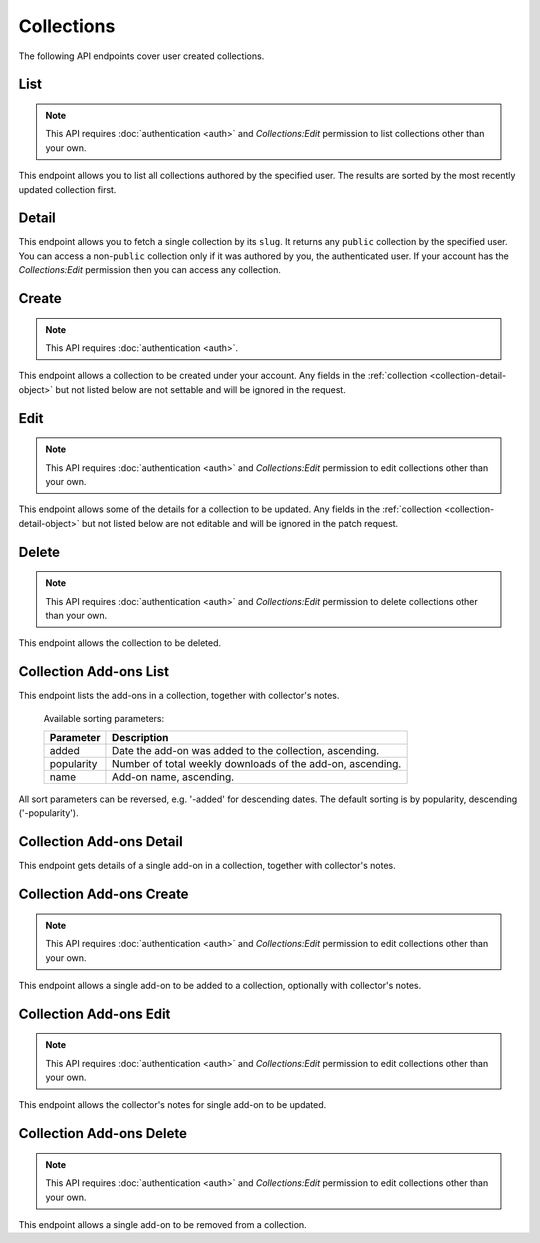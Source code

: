 ===========
Collections
===========

The following API endpoints cover user created collections.


----
List
----

.. _collection-list:

.. note::
    This API requires :doc:`authentication <auth>` and `Collections:Edit`
    permission to list collections other than your own.

This endpoint allows you to list all collections authored by the specified user.
The results are sorted by the most recently updated collection first.


.. http:get:: /api/v3/accounts/account/(int:user_id|string:username)/collections/

    :>json int count: The number of results for this query.
    :>json string next: The URL of the next page of results.
    :>json string previous: The URL of the previous page of results.
    :>json array results: An array of :ref:`collections <collection-detail-object>`.


------
Detail
------

.. _collection-detail:

This endpoint allows you to fetch a single collection by its ``slug``.
It returns any ``public`` collection by the specified user. You can access
a non-``public`` collection only if it was authored by you, the authenticated user.
If your account has the `Collections:Edit` permission then you can access any collection.

.. http:get:: /api/v3/accounts/account/(int:user_id|string:username)/collections/(string:collection_slug)/

    .. _collection-detail-object:

    :>json int id: The id for the collection.
    :>json int addon_count: The number of add-ons in this collection.
    :>json int author.id: The id of the author (creator) of the collection.
    :>json string author.name: The name of the author.
    :>json string author.url: The link to the profile page for of the author.
    :>json string default_locale: The default locale of the description and name fields. (See :ref:`translated fields <api-overview-translations>`).
    :>json string|object|null description: The description the author added to the collection. (See :ref:`translated fields <api-overview-translations>`).
    :>json string modified: The date the collection was last updated.
    :>json string|object name: The name of the collection. (See :ref:`translated fields <api-overview-translations>`).
    :>json boolean public: Whether the collection is `listed` - publicly viewable.
    :>json string slug: The name used in the URL.
    :>json string url: The (absolute) collection detail URL.
    :>json string uuid: A unique identifier for this collection; primarily used to count addon installations that come via this collection.


------
Create
------

.. _`collection-create`:

.. note::
    This API requires :doc:`authentication <auth>`.

This endpoint allows a collection to be created under your account.  Any fields
in the :ref:`collection <collection-detail-object>` but not listed below are not settable and will be ignored in the request.

.. http:post:: /api/v3/accounts/account/(int:user_id|string:username)/collections/

    .. _collection-create-request:

    :<json string|null default_locale: The default locale of the description and name fields. Defaults to `en-US`. (See :ref:`translated fields <api-overview-translations>`).
    :<json string|object|null description: The description the author added to the collection. (See :ref:`translated fields <api-overview-translations>`).
    :<json string|object name: The name of the collection. (required) (See :ref:`translated fields <api-overview-translations>`).
    :<json boolean public: Whether the collection is `listed` - publicly viewable.  Defaults to `True`.
    :<json string slug: The name used in the URL (required).


----
Edit
----

.. _`collection-edit`:

.. note::
    This API requires :doc:`authentication <auth>` and `Collections:Edit`
    permission to edit collections other than your own.

This endpoint allows some of the details for a collection to be updated.  Any fields
in the :ref:`collection <collection-detail-object>` but not listed below are not editable and will be ignored in the patch request.

.. http:patch:: /api/v3/accounts/account/(int:user_id|string:username)/collections/(string:collection_slug)/

    .. _collection-edit-request:

    :<json string default_locale: The default locale of the description and name fields. (See :ref:`translated fields <api-overview-translations>`).
    :<json string|object|null description: The description the author added to the collection. (See :ref:`translated fields <api-overview-translations>`).
    :<json string|object name: The name of the collection. (See :ref:`translated fields <api-overview-translations>`).
    :<json boolean public: Whether the collection is `listed` - publicly viewable.
    :<json string slug: The name used in the URL.


------
Delete
------

.. _`collection-delete`:

.. note::
    This API requires :doc:`authentication <auth>` and `Collections:Edit`
    permission to delete collections other than your own.

This endpoint allows the collection to be deleted.

.. http:delete:: /api/v3/accounts/account/(int:user_id|string:username)/collections/(string:collection_slug)/



-----------------------
Collection Add-ons List
-----------------------

.. _collection-addon-list:

This endpoint lists the add-ons in a collection, together with collector's notes.

.. http:get:: /api/v3/accounts/account/(int:user_id|string:username)/collections/(string:collection_slug)/addons/

    :query string sort: The sort parameter. The available parameters are documented in the :ref:`table below <collection-addon-list-sort>`.
    :>json int count: The number of results for this query.
    :>json string next: The URL of the next page of results.
    :>json string previous: The URL of the previous page of results.
    :>json array results: An array of :ref:`items <collection-addon-detail-object>` in this collection.


.. _collection-addon-list-sort:

    Available sorting parameters:

    ==============  ==========================================================
         Parameter  Description
    ==============  ==========================================================
             added  Date the add-on was added to the collection, ascending.
        popularity  Number of total weekly downloads of the add-on, ascending.
              name  Add-on name, ascending.
    ==============  ==========================================================

All sort parameters can be reversed, e.g. '-added' for descending dates.
The default sorting is by popularity, descending ('-popularity').


-------------------------
Collection Add-ons Detail
-------------------------

.. _collection-addon-detail:

This endpoint gets details of a single add-on in a collection, together with collector's notes.

.. http:get:: /api/v3/accounts/account/(int:user_id|string:username)/collections/(string:collection_slug)/addons/(int:addon_id|string:slug)/

    .. _collection-addon-detail-object:

    :>json object addon: The :ref:`add-on <addon-detail-object>` for this item.
    :>json string|object|null notes: The collectors notes for this item. (See :ref:`translated fields <api-overview-translations>`).
    :>json int downloads: The downloads that occured via this collection.


-------------------------
Collection Add-ons Create
-------------------------

.. _collection-addon-create:

.. note::
    This API requires :doc:`authentication <auth>` and `Collections:Edit`
    permission to edit collections other than your own.

This endpoint allows a single add-on to be added to a collection, optionally with collector's notes.

.. http:post:: /api/v3/accounts/account/(int:user_id|string:username)/collections/(string:collection_slug)/addons/

    :<json string addon: The add-on id or slug to be added (required).
    :<json string|object|null notes: The collectors notes for this item. (See :ref:`translated fields <api-overview-translations>`).


-----------------------
Collection Add-ons Edit
-----------------------

.. _collection-addon-edit:

.. note::
    This API requires :doc:`authentication <auth>` and `Collections:Edit`
    permission to edit collections other than your own.

This endpoint allows the collector's notes for single add-on to be updated.

.. http:patch:: /api/v3/accounts/account/(int:user_id|string:username)/collections/(string:collection_slug)/addons/(int:addon_id|string:slug)/

    :<json string|object|null notes: The collectors notes for this item. (See :ref:`translated fields <api-overview-translations>`).


-------------------------
Collection Add-ons Delete
-------------------------

.. _collection-addon-delete:

.. note::
    This API requires :doc:`authentication <auth>` and `Collections:Edit`
    permission to edit collections other than your own.

This endpoint allows a single add-on to be removed from a collection.

.. http:delete:: /api/v3/accounts/account/(int:user_id|string:username)/collections/(string:collection_slug)/addons/(int:addon_id|string:slug)/
